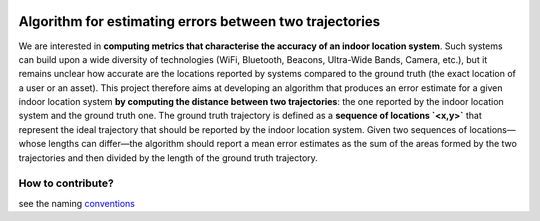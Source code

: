 .. image:: https://circleci.com/gh/JulienNonin/error-btw-trajectories.svg?style=svg&circle-token=14b1663270bb2afa7be91f106967902e3a123617
    :target: https://circleci.com/gh/JulienNonin/error-btw-trajectories

Algorithm for estimating errors between two trajectories
==========================================================

We are interested in **computing metrics that characterise the accuracy of an indoor location system**. Such systems can build upon a wide diversity of technologies (WiFi, Bluetooth, Beacons, Ultra-Wide Bands, Camera, etc.), but it remains unclear how accurate are the locations reported by systems compared to the ground truth (the exact location of a user or an asset). This project therefore aims at developing an algorithm that produces an error estimate for a given indoor location system **by computing the distance between two trajectories**: the one reported by the indoor location system and the ground truth one. The ground truth trajectory is defined as a **sequence of locations `<x,y>`** that represent the ideal trajectory that should be reported by the indoor location system. Given two sequences of locations—whose lengths can differ—the algorithm should report a mean error estimates as the sum of the areas formed by the two trajectories and then divided by the length of the ground truth trajectory.


How to contribute?
-------------------
see the naming conventions_

.. _conventions : https://github.com/JulienNonin/error-btw-trajectories/blob/master/docs/CONTRIBUTING.md